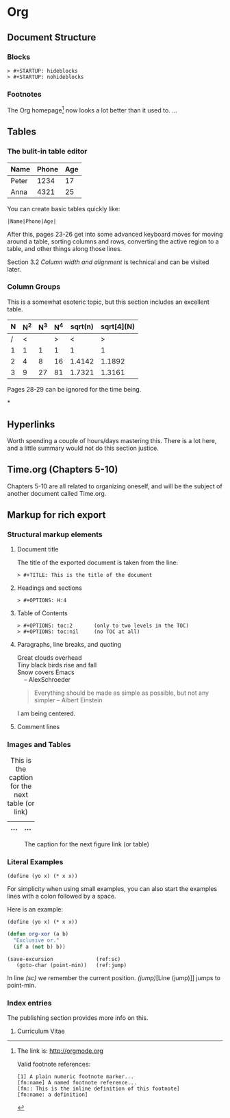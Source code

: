 * Org
** Document Structure
*** Blocks
#+BEGIN_EXAMPLE
> #+STARTUP: hideblocks
> #+STARTUP: nohideblocks
#+END_EXAMPLE
*** Footnotes
The Org homepage[fn:1] now looks a lot better than it used to.
...
[fn:1] The link is: http://orgmode.org

Valid footnote references:
#+BEGIN_EXAMPLE
[1] A plain numeric footnote marker...
[fn:name] A named footnote reference...
[fn:: This is the inline definition of this footnote]
[fn:name: a definition] 
#+END_EXAMPLE

** Tables
*** The bulit-in table editor
| Name  | Phone | Age |
|-------+-------+-----|
| Peter |  1234 |  17 |
| Anna  |  4321 |  25 |

You can create basic tables quickly like:

=|Name|Phone|Age|=

After this, pages 23-26 get into some advanced
keyboard moves for moving around a table, sorting
columns and rows, converting the active region
to a table, and other things along those lines.

Section 3.2 /Column width and alignment/ is 
technical and can be visited later.

*** Column Groups
This is a somewhat esoteric topic, but this section
includes an excellent table.

| N | N^2 | N^3 | N^4 | sqrt(n) | sqrt[4](N) |
|---+-----+-----+-----+---------+------------|
| / |   < |     |   > |       < |          > |
| 1 |   1 |   1 |   1 |       1 |          1 |
| 2 |   4 |   8 |  16 |  1.4142 |     1.1892 |
| 3 |   9 |  27 |  81 |  1.7321 |     1.3161 |
|---+-----+-----+-----+---------+------------| 
#+TBLFM: $2=$1^2::$3=$1^3::$4=$1^4::$5=sqrt($1)::$6=sqrt(sqrt(($1)))

Pages 28-29 can be ignored for the time being.

*
** Hyperlinks
Worth spending a couple of hours/days mastering
this. There is a lot here, and a little summary
would not do this section justice.
** Time.org (Chapters 5-10)
Chapters 5-10 are all related to organizing 
oneself, and will be the subject of another
document called Time.org.
** Markup for rich export
*** Structural markup elements
**** Document title
The title of the exported document is taken from the line:
#+BEGIN_EXAMPLE
> #+TITLE: This is the title of the document
#+END_EXAMPLE
**** Headings and sections
#+BEGIN_EXAMPLE
> #+OPTIONS: H:4
#+END_EXAMPLE
**** Table of Contents
#+BEGIN_EXAMPLE
> #+OPTIONS: toc:2       (only to two levels in the TOC)
> #+OPTIONS: toc:nil     (no TOC at all)
#+END_EXAMPLE
**** Paragraphs, line breaks, and quoting
#+BEGIN_VERSE
Great clouds overhead
Tiny black birds rise and fall
Snow covers Emacs
    -- AlexSchroeder
#+END_VERSE

#+BEGIN_QUOTE
Everything should be made as simple as possible,
but not any simpler -- Albert Einstein
#+END_QUOTE

#+BEGIN_CENTER
I am being centered.
#+END_CENTER

**** Comment lines
# Lines starting with '#' in column zero are treated as comments
# and will never be exported.
*** Images and Tables
#+CAPTION: This is the caption for the next table (or link)
#+LABEL:   tbl:basic-data
| ... | ... |
|-----|-----| 
            
#+CAPTION: The caption for the next figure link (or table)
#+LABEL:   fig:SED=HR4049
[[./img/a.jpg]]

*** Literal Examples
#+BEGIN_EXAMPLE
(define (yo x) (* x x))
#+END_EXAMPLE

For simplicity when using small examples, you can
also start the examples lines with a colon followed 
by a space.

Here is an example:
   : (define (yo x) (* x x))

#+BEGIN_SRC emacs-lisp
(defun org-xor (a b)
  "Exclusive or."
  (if a (not b) b))
#+END_SRC

#+BEGIN_SRC emacs-lisp -n -r
(save-excursion              (ref:sc)
   (goto-char (point-min))   (ref:jump)
#+END_SRC
In line [[(sc)]] we remember the current position.
[[(jump)]][Line (jump)]] jumps to point-min.

*** Index entries
The publishing section provides more info on this.
**** Curriculum Vitae
#+INDEX: CV
#+INDEX: Application!CV
